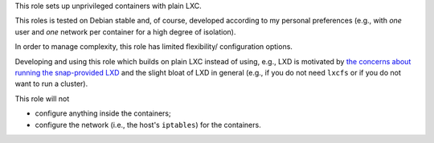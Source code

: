 This role sets up unprivileged containers with plain LXC.

This roles is tested on Debian stable and, of course, developed
according to my personal preferences (e.g., with *one* user and *one*
network per container for a high degree of isolation).

In order to manage complexity, this role has limited flexibility/
configuration options.

Developing and using this role which builds on plain LXC instead of
using, e.g., LXD is motivated by
`the concerns about running the snap-provided LXD <https://bugs.debian.org/cgi-bin/bugreport.cgi?bug=768073>`__
and the slight bloat of LXD in general (e.g., if you do not need
``lxcfs`` or if you do not want to run a cluster).

This role will not

* configure anything inside the containers;
* configure the network (i.e., the host's ``iptables``) for the
  containers.
